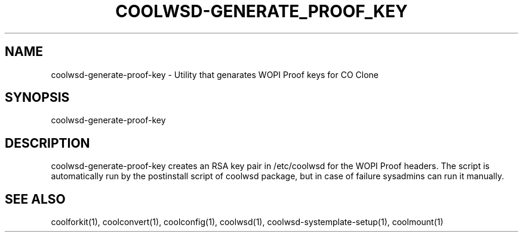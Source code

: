 .TH COOLWSD-GENERATE_PROOF_KEY "1" "April 2020" "coolwsd-generate-proof-key " "User Commands"
.SH NAME
coolwsd-generate-proof-key \- Utility that genarates WOPI Proof keys for CO Clone
.SH SYNOPSIS
coolwsd-generate-proof-key
.SH DESCRIPTION
coolwsd-generate-proof-key creates an RSA key pair in /etc/coolwsd for the WOPI Proof headers. The script is automatically run by the postinstall script of coolwsd package, but in case of failure sysadmins can run it manually.
.SH "SEE ALSO"
coolforkit(1), coolconvert(1), coolconfig(1), coolwsd(1), coolwsd-systemplate-setup(1), coolmount(1)
